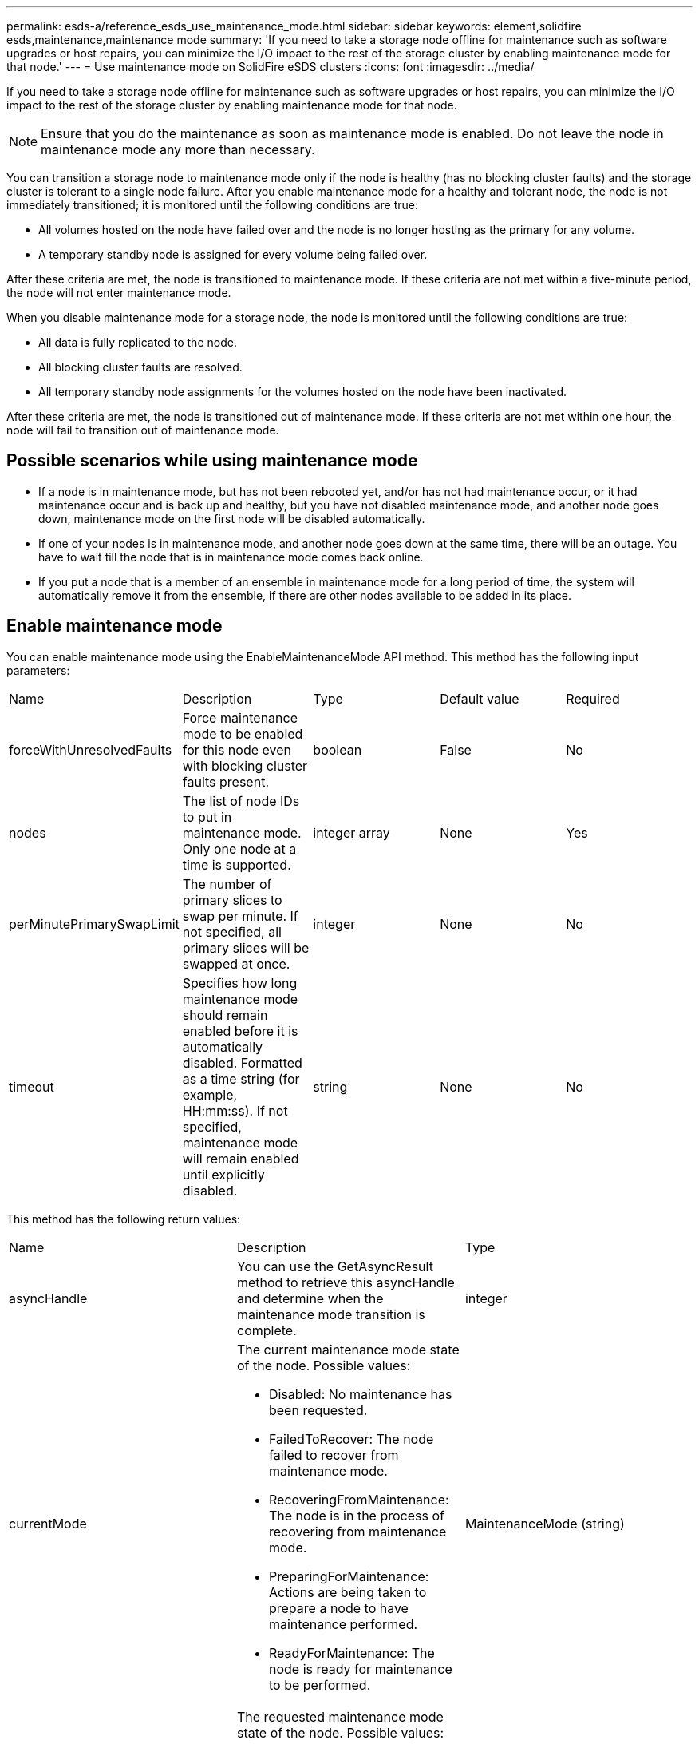 ---
permalink: esds-a/reference_esds_use_maintenance_mode.html
sidebar: sidebar
keywords: element,solidfire esds,maintenance,maintenance mode
summary: 'If you need to take a storage node offline for maintenance such as software upgrades or host repairs, you can minimize the I/O impact to the rest of the storage cluster by enabling maintenance mode for that node.'
---
= Use maintenance mode on SolidFire eSDS clusters
:icons: font
:imagesdir: ../media/

[.lead]
If you need to take a storage node offline for maintenance such as software upgrades or host repairs, you can minimize the I/O impact to the rest of the storage cluster by enabling maintenance mode for that node.

NOTE: Ensure that you do the maintenance as soon as maintenance mode is enabled. Do not leave the node in maintenance mode any more than necessary.

You can transition a storage node to maintenance mode only if the node is healthy (has no blocking cluster faults) and the storage cluster is tolerant to a single node failure. After you enable maintenance mode for a healthy and tolerant node, the node is not immediately transitioned; it is monitored until the following conditions are true:

* All volumes hosted on the node have failed over and the node is no longer hosting as the primary for any volume.
* A temporary standby node is assigned for every volume being failed over.

After these criteria are met, the node is transitioned to maintenance mode. If these criteria are not met within a five-minute period, the node will not enter maintenance mode.

When you disable maintenance mode for a storage node, the node is monitored until the following conditions are true:

* All data is fully replicated to the node.
* All blocking cluster faults are resolved.
* All temporary standby node assignments for the volumes hosted on the node have been inactivated.

After these criteria are met, the node is transitioned out of maintenance mode. If these criteria are not met within one hour, the node will fail to transition out of maintenance mode.

== Possible scenarios while using maintenance mode

* If a node is in maintenance mode, but has not been rebooted yet, and/or has not had maintenance occur, or it had maintenance occur and is back up and healthy, but you have not disabled maintenance mode, and another node goes down, maintenance mode on the first node will be disabled automatically.
* If one of your nodes is in maintenance mode, and another node goes down at the same time, there will be an outage. You have to wait till the node that is in maintenance mode comes back online.
* If you put a node that is a member of an ensemble in maintenance mode for a long period of time, the system will automatically remove it from the ensemble, if there are other nodes available to be added in its place.

== Enable maintenance mode

You can enable maintenance mode using the EnableMaintenanceMode API method. This method has the following input parameters:

|===
| Name| Description| Type| Default value| Required
a|
forceWithUnresolvedFaults
a|
Force maintenance mode to be enabled for this node even with blocking cluster faults present.
a|
boolean
a|
False
a|
No
a|
nodes
a|
The list of node IDs to put in maintenance mode. Only one node at a time is supported.
a|
integer array
a|
None
a|
Yes
a|
perMinutePrimarySwapLimit
a|
The number of primary slices to swap per minute. If not specified, all primary slices will be swapped at once.
a|
integer
a|
None
a|
No
a|
timeout
a|
Specifies how long maintenance mode should remain enabled before it is automatically disabled. Formatted as a time string (for example, HH:mm:ss). If not specified, maintenance mode will remain enabled until explicitly disabled.
a|
string
a|
None
a|
No
|===
This method has the following return values:

|===
| Name| Description| Type
a|
asyncHandle
a|
You can use the GetAsyncResult method to retrieve this asyncHandle and determine when the maintenance mode transition is complete.
a|
integer
a|
currentMode
a|
The current maintenance mode state of the node. Possible values:

* Disabled: No maintenance has been requested.
* FailedToRecover: The node failed to recover from maintenance mode.
* RecoveringFromMaintenance: The node is in the process of recovering from maintenance mode.
* PreparingForMaintenance: Actions are being taken to prepare a node to have maintenance performed.
* ReadyForMaintenance: The node is ready for maintenance to be performed.

a|
MaintenanceMode (string)
a|
requestedMode
a|
The requested maintenance mode state of the node. Possible values:

* Disabled: No maintenance has been requested.
* FailedToRecover: The node failed to recover from maintenance mode.
* RecoveringFromMaintenance: The node is in the process of recovering from maintenance mode.
* PreparingForMaintenance: Actions are being taken to prepare a node to have maintenance performed.
* ReadyForMaintenance: The node is ready for maintenance to be performed.

a|
MaintenanceMode (string)
|===
See the https://docs.netapp.com/sfe-122/topic/com.netapp.doc.sfe-api/GUID-9A224B03-75F9-4288-8F2A-3E2BAD5918B0.html[Element 12.2 API Reference Guide] for more information.

== Disable maintenance mode

You can disable maintenance mode using the DisableMaintenanceMode API method. This method has the following input parameter:

|===
| Name| Description| Type| Default value| Required
a|
nodes
a|
List of storage node IDs to take out of maintenance mode.
a|
integer array
a|
None
a|
Yes
|===
This method has the following return values:

|===
| Name| Description| Type
a|
asyncHandle
a|
You can use the GetAsyncResult method to retrieve this asyncHandle and determine when the maintenance mode transition is complete.
a|
integer
a|
currentMode
a|
The current maintenance mode state of the node. Possible values:

* Disabled: No maintenance has been requested.
* FailedToRecover: The node failed to recover from maintenance mode.
* Unexpected: The node was found to be offline, but was in the Disabled mode.
* RecoveringFromMaintenance: The node is in the process of recovering from maintenance mode.
* PreparingForMaintenance: Actions are being taken to prepare a node to have maintenance performed.
* ReadyForMaintenance: The node is ready for maintenance to be performed.

a|
MaintenanceMode (string)
a|
requestedMode
a|
The requested maintenance mode state of the node. Possible values:

* Disabled: No maintenance has been requested.
* FailedToRecover: The node failed to recover from maintenance mode.
* Unexpected: The node was found to be offline, but was in the Disabled mode.
* RecoveringFromMaintenance: The node is in the process of recovering from maintenance mode.
* PreparingForMaintenance: Actions are being taken to prepare a node to have maintenance performed.
* ReadyForMaintenance: The node is ready for maintenance to be performed.

a|
MaintenanceMode (string)
|===
See the https://docs.netapp.com/sfe-122/topic/com.netapp.doc.sfe-api/GUID-8F87E5ED-FB68-42BD-B6CD-56D6FF8B4F37.html[Element 12.2 API Reference Guide] for more information.
